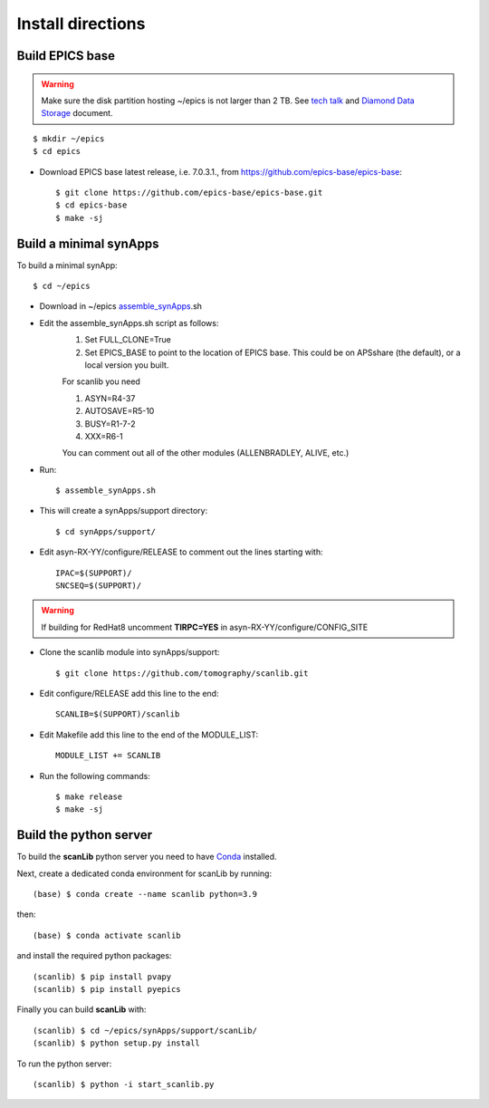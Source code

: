 ==================
Install directions
==================

Build EPICS base
----------------

.. warning:: Make sure the disk partition hosting ~/epics is not larger than 2 TB. See `tech talk <https://epics.anl.gov/tech-talk/2017/msg00046.php>`_ and  `Diamond Data Storage <https://epics.anl.gov/meetings/2012-10/program/1023-A3_Diamond_Data_Storage.pdf>`_ document.

::

    $ mkdir ~/epics
    $ cd epics
    

- Download EPICS base latest release, i.e. 7.0.3.1., from https://github.com/epics-base/epics-base::

    $ git clone https://github.com/epics-base/epics-base.git
    $ cd epics-base
    $ make -sj
    

Build a minimal synApps
-----------------------

To build a minimal synApp::

    $ cd ~/epics

- Download in ~/epics `assemble_synApps <https://github.com/EPICS-synApps/support/blob/master/assemble_synApps.sh>`_.sh
- Edit the assemble_synApps.sh script as follows:
    #. Set FULL_CLONE=True
    #. Set EPICS_BASE to point to the location of EPICS base.  This could be on APSshare (the default), or a local version you built.
    
    For scanlib you need 
    
    #. ASYN=R4-37
    #. AUTOSAVE=R5-10
    #. BUSY=R1-7-2
    #. XXX=R6-1

    You can comment out all of the other modules (ALLENBRADLEY, ALIVE, etc.)

- Run::

    $ assemble_synApps.sh

- This will create a synApps/support directory::

    $ cd synApps/support/

- Edit asyn-RX-YY/configure/RELEASE to comment out the lines starting with::
    
    IPAC=$(SUPPORT)/
    SNCSEQ=$(SUPPORT)/

.. warning:: If building for RedHat8 uncomment **TIRPC=YES** in asyn-RX-YY/configure/CONFIG_SITE


- Clone the scanlib module into synApps/support::
    
    $ git clone https://github.com/tomography/scanlib.git

- Edit configure/RELEASE add this line to the end::
    
    SCANLIB=$(SUPPORT)/scanlib

- Edit Makefile add this line to the end of the MODULE_LIST::
    
    MODULE_LIST += SCANLIB

- Run the following commands::

    $ make release
    $ make -sj

Build the python server
-----------------------

To build the **scanLib** python server you need to have `Conda <https://docs.conda.io/en/latest/miniconda.html>`_
installed.

Next, create a dedicated conda environment for scanLib by running::

    (base) $ conda create --name scanlib python=3.9

then::

    (base) $ conda activate scanlib

and install the required python packages::

    (scanlib) $ pip install pvapy
    (scanlib) $ pip install pyepics

Finally you can build **scanLib** with::

    (scanlib) $ cd ~/epics/synApps/support/scanLib/
    (scanlib) $ python setup.py install

To run the python server::

    (scanlib) $ python -i start_scanlib.py




